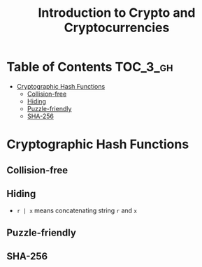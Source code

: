 #+TITLE: Introduction to Crypto and Cryptocurrencies

* Table of Contents :TOC_3_gh:
- [[#cryptographic-hash-functions][Cryptographic Hash Functions]]
  - [[#collision-free][Collision-free]]
  - [[#hiding][Hiding]]
  - [[#puzzle-friendly][Puzzle-friendly]]
  - [[#sha-256][SHA-256]]

* Cryptographic Hash Functions
[[file:img/screenshot_2017-09-29_07-45-44.png]]

** Collision-free
[[file:img/screenshot_2017-09-29_07-46-06.png]]

[[file:img/screenshot_2017-09-29_07-46-27.png]]

[[file:img/screenshot_2017-09-29_07-46-45.png]]

[[file:img/screenshot_2017-09-29_07-47-03.png]]
** Hiding
[[file:img/screenshot_2017-09-29_07-47-39.png]]

- ~r | x~ means concatenating string ~r~ and ~x~

[[file:img/screenshot_2017-09-29_07-48-18.png]]

[[file:img/screenshot_2017-09-29_07-48-29.png]]

[[file:img/screenshot_2017-09-29_07-48-48.png]]

[[file:img/screenshot_2017-09-29_07-49-26.png]]
** Puzzle-friendly
[[file:img/screenshot_2017-09-29_07-50-21.png]]

[[file:img/screenshot_2017-09-29_07-50-35.png]]

** SHA-256
[[file:img/screenshot_2017-09-29_07-50-47.png]]
